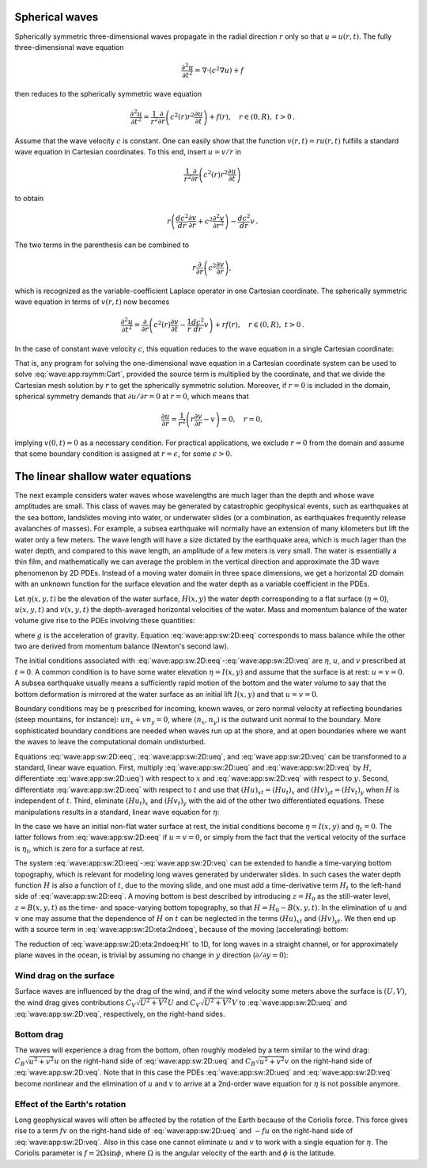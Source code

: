 .. !split


.. _wave:app:spherical:

Spherical waves
---------------

Spherically symmetric three-dimensional
waves propagate in the radial direction :math:`r` only so that
:math:`u = u(r,t)`. The fully three-dimensional wave equation


.. math::
         \frac{\partial^2u}{\partial t^2}=\nabla\cdot (c^2\nabla u) + f 

then reduces to the spherically symmetric wave equation


.. math::
        
        \frac{\partial^2u}{\partial t^2}=\frac{1}{r^2}\frac{\partial}{\partial r}
        \left(c^2(r)r^2\frac{\partial u}{\partial t}\right)
        + f(r),\quad r\in (0,R),\ t>0
        \thinspace .
        

Assume that the wave velocity :math:`c` is constant. One can easily show
that the function :math:`v(r,t) = ru(r,t)` fulfills a standard wave equation
in Cartesian coordinates. To this end, insert :math:`u=v/r` in


.. math::
         \frac{1}{r^2}\frac{\partial}{\partial r}
        \left(c^2(r)r^2\frac{\partial u}{\partial t}\right) 

to obtain


.. math::
         r\left(\frac{d c^2}{dr}\frac{\partial v}{\partial r} +
        c^2\frac{\partial^2 v}{\partial r^2}\right) - \frac{d c^2}{dr}v
        \thinspace .
        

The two terms in the parenthesis can be combined to

.. math::
         r\frac{\partial}{\partial r}\left( c^2\frac{\partial v}{\partial r}\right),
        

which is recognized as the variable-coefficient Laplace operator in
one Cartesian coordinate. The spherically symmetric wave equation in
terms of :math:`v(r,t)` now becomes


.. math::
        
        \frac{\partial^2u}{\partial t^2}=
        \frac{\partial}{\partial r}
        \left(c^2(r)\frac{\partial v}{\partial t}
        -\frac{1}{r}\frac{d c^2}{dr}v\right) + rf(r),\quad r\in (0,R),\ t>0
        \thinspace .
        

In the case of constant wave velocity :math:`c`, this equation reduces to
the wave equation in a single Cartesian coordinate:


.. math::
   :label: wave:app:rsymm:Cart
        
        \frac{\partial^2u}{\partial t^2}=
        \frac{\partial}{\partial r}
        \left(c^2(r)\frac{\partial v}{\partial t}\right)
        + rf(r),\quad r\in (0,R),\ t>0
        \thinspace .
        
        

That is, any program for solving the one-dimensional wave equation
in a Cartesian coordinate system can be used to
solve :eq:`wave:app:rsymm:Cart`, provided the source term is
multiplied by the coordinate, and that we divide the Cartesian mesh
solution by :math:`r` to get the spherically symmetric solution.
Moreover, if :math:`r=0` is included in the
domain, spherical symmetry demands that :math:`\partial u/\partial r=0` at
:math:`r=0`, which means that


.. math::
         \frac{\partial u}{\partial r} = \frac{1}{r^2}\left(
        r\frac{\partial v}{\partial r} - v\right) = 0,\quad r=0,
        

implying :math:`v(0,t)=0` as a necessary condition. For practical applications,
we exclude :math:`r=0` from the domain and assume that some boundary
condition is assigned at :math:`r=\epsilon`, for some :math:`\epsilon >0`.


.. _wave:app:sw:2D:

The linear shallow water equations
----------------------------------

The next example considers water waves whose wavelengths are much
lager than the depth and whose wave amplitudes are small. This class
of waves may be generated by catastrophic geophysical events, such as
earthquakes at the sea bottom, landslides moving into water, or
underwater slides (or a combination, as earthquakes frequently release
avalanches of masses). For example, a subsea earthquake will normally
have an extension of many kilometers but lift the water only a few
meters. The wave length will have a size dictated by the earthquake
area, which is much lager than the water depth, and compared to this
wave length, an amplitude of a few meters is very small.
The water is essentially a thin film, and mathematically we can average
the problem in the vertical direction and approximate the 3D
wave phenomenon by 2D PDEs. Instead of a moving water domain in three
space dimensions, we get a horizontal 2D domain with an unknown function
for the surface elevation and the water depth as a variable coefficient
in the PDEs.

Let :math:`\eta(x,y,t)` be the elevation of
the water surface, :math:`H(x,y)` the water depth corresponding to a flat
surface (:math:`\eta =0`), :math:`u(x,y,t)` and :math:`v(x,y,t)` the
depth-averaged horizontal velocities of the water. Mass and momentum
balance of the water volume give rise to the PDEs involving these
quantities:


.. math::
   :label: wave:app:sw:2D:eeq
        
        \eta_t = - (Hu)_x - (Hv)_x
        
        



.. math::
   :label: wave:app:sw:2D:ueq
          
        u_t = -g\eta_x,
        
        



.. math::
   :label: wave:app:sw:2D:veq
          
        v_t = -g\eta_y,
        
        

where :math:`g` is the acceleration of gravity. Equation :eq:`wave:app:sw:2D:eeq`
corresponds to mass balance while the other two are derived from momentum
balance (Newton's second law).

The initial conditions associated with
:eq:`wave:app:sw:2D:eeq`-:eq:`wave:app:sw:2D:veq` are :math:`\eta`, :math:`u`,
and :math:`v` prescribed at :math:`t=0`. A common condition is to have some water
elevation :math:`\eta =I(x,y)` and assume that the surface is at rest:
:math:`u=v=0`. A subsea earthquake usually means a sufficiently rapid motion
of the bottom and the water volume to say that the bottom
deformation is mirrored at the water surface as an initial lift :math:`I(x,y)`
and that :math:`u=v=0`.

Boundary conditions may be :math:`\eta` prescribed for incoming, known
waves, or zero normal velocity at reflecting boundaries (steep
mountains, for instance): :math:`un_x + vn_y =0`, where :math:`(n_x,n_y)` is the
outward unit normal to the boundary.  More sophisticated boundary
conditions are needed when waves run up at the shore, and at open
boundaries where we want the waves to leave the computational domain
undisturbed.

Equations :eq:`wave:app:sw:2D:eeq`, :eq:`wave:app:sw:2D:ueq`, and
:eq:`wave:app:sw:2D:veq` can be transformed to a standard, linear
wave equation. First, multiply :eq:`wave:app:sw:2D:ueq` and
:eq:`wave:app:sw:2D:veq` by :math:`H`, differentiate :eq:`wave:app:sw:2D:ueq`)
with respect to :math:`x` and :eq:`wave:app:sw:2D:veq` with respect to :math:`y`.
Second, differentiate :eq:`wave:app:sw:2D:eeq` with respect to :math:`t`
and use that :math:`(Hu)_{xt}=(Hu_t)_x` and :math:`(Hv)_{yt}=(Hv_t)_y` when :math:`H`
is independent of :math:`t`. Third, eliminate :math:`(Hu_t)_x` and :math:`(Hv_t)_y`
with the aid of the other two differentiated equations. These manipulations
results in a standard, linear wave equation for :math:`\eta`:


.. math::
   :label: wave:app:sw:2D:eta:2ndoeq
        
        \eta_{tt} = (gH\eta_x)_x + (gH\eta_y)_y = \nabla\cdot (gH\nabla\eta)
        
        \thinspace .
        



In the case we have an initial non-flat water surface at rest, the
initial conditions become :math:`\eta =I(x,y)` and :math:`\eta_t=0`.
The latter follows from :eq:`wave:app:sw:2D:eeq` if :math:`u=v=0`, or
simply from the fact that the vertical velocity of the surface
is :math:`\eta_t`, which is zero for a surface at rest.

The system :eq:`wave:app:sw:2D:eeq`-:eq:`wave:app:sw:2D:veq`
can be extended to handle a time-varying bottom topography, which is
relevant for modeling long waves generated by underwater slides.
In such cases the water depth function :math:`H` is also a function of :math:`t`,
due to the moving slide,
and one must add a time-derivative term :math:`H_t` to the left-hand side
of :eq:`wave:app:sw:2D:eeq`. A moving bottom is best described by
introducing :math:`z=H_0` as the still-water level, :math:`z=B(x,y,t)` as
the time- and space-varying bottom topography, so that :math:`H=H_0-B(x,y,t)`.
In the elimination of :math:`u` and :math:`v` one may assume that the dependence of
:math:`H` on :math:`t` can be neglected in the terms :math:`(Hu)_{xt}` and :math:`(Hv)_{yt}`.
We then end up with a source term in :eq:`wave:app:sw:2D:eta:2ndoeq`,
because of the moving (accelerating) bottom:


.. math::
   :label: wave:app:sw:2D:eta:2ndoeq:Ht
        
        \eta_{tt} = \nabla\cdot(gH\nabla\eta) + B_{tt}
        
        \thinspace .
        


The reduction of :eq:`wave:app:sw:2D:eta:2ndoeq:Ht` to 1D, for long waves
in a straight channel, or for approximately plane waves in the ocean, is
trivial by assuming no change in :math:`y` direction (:math:`\partial/\partial y=0`):


.. math::
   :label: wave:app:sw:1D:eta:2ndoeq:Ht
        
        \eta_t = (gH\eta_x)_x + B_{tt}
        
        \thinspace .
        


Wind drag on the surface
~~~~~~~~~~~~~~~~~~~~~~~~

Surface waves are influenced by the drag of the wind, and if the
wind velocity some meters above the surface is :math:`(U,V)`,
the wind drag gives contributions
:math:`C_V\sqrt{U^2+V^2}U` and :math:`C_V\sqrt{U^2+V^2}V` to
:eq:`wave:app:sw:2D:ueq` and :eq:`wave:app:sw:2D:veq`, respectively,
on the right-hand sides.

Bottom drag
~~~~~~~~~~~

The waves will experience a drag from the bottom, often roughly modeled
by a term similar to the wind drag:
:math:`C_B\sqrt{u^2+v^2}u` on the right-hand side of :eq:`wave:app:sw:2D:ueq` and
:math:`C_B\sqrt{u^2+v^2}v` on the right-hand side of :eq:`wave:app:sw:2D:veq`.
Note that in this case the PDEs :eq:`wave:app:sw:2D:ueq` and
:eq:`wave:app:sw:2D:veq` become nonlinear and the elimination of :math:`u` and :math:`v`
to arrive at a 2nd-order wave equation for :math:`\eta` is not possible anymore.

Effect of the Earth's rotation
~~~~~~~~~~~~~~~~~~~~~~~~~~~~~~

Long geophysical waves will often be affected by the rotation of the
Earth because of the Coriolis force. This force gives rise to a
term :math:`fv` on the right-hand side of :eq:`wave:app:sw:2D:ueq` and
:math:`-fu` on the right-hand side of :eq:`wave:app:sw:2D:veq`.
Also in this case one cannot eliminate :math:`u` and :math:`v` to work with a single
equation for :math:`\eta`. The Coriolis parameter is :math:`f=2\Omega\sin\phi`,
where :math:`\Omega` is the angular velocity of the earth and :math:`\phi` is
the latitude.



